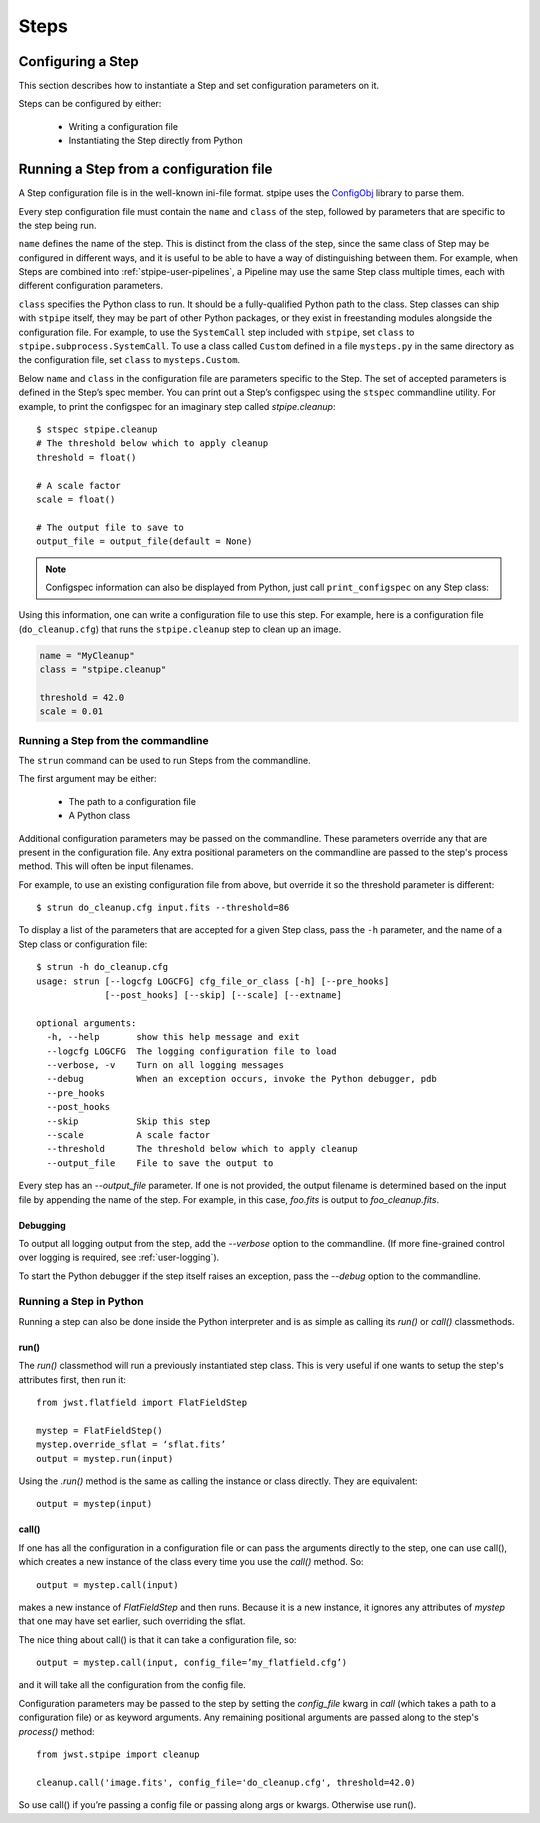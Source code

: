 =====
Steps
=====

.. _configuring-a-step:

Configuring a Step
==================

This section describes how to instantiate a Step and set configuration
parameters on it.

Steps can be configured by either:

    - Writing a configuration file

    - Instantiating the Step directly from Python

Running a Step from a configuration file
========================================

A Step configuration file is in the well-known ini-file format.
stpipe uses the `ConfigObj
<https://configobj.readthedocs.io/en/latest/>`_ library to parse
them.

Every step configuration file must contain the ``name`` and ``class``
of the step, followed by parameters that are specific to the step
being run.

``name`` defines the name of the step.  This is distinct from the
class of the step, since the same class of Step may be configured in
different ways, and it is useful to be able to have a way of
distinguishing between them.  For example, when Steps are combined
into :ref:`stpipe-user-pipelines`, a Pipeline may use the same Step class
multiple times, each with different configuration parameters.

``class`` specifies the Python class to run.  It should be a
fully-qualified Python path to the class.  Step classes can ship with
``stpipe`` itself, they may be part of other Python packages, or they
exist in freestanding modules alongside the configuration file.  For
example, to use the ``SystemCall`` step included with ``stpipe``, set
``class`` to ``stpipe.subprocess.SystemCall``.  To use a class called
``Custom`` defined in a file ``mysteps.py`` in the same directory as
the configuration file, set ``class`` to ``mysteps.Custom``.

Below ``name`` and ``class`` in the configuration file are parameters
specific to the Step.  The set of accepted parameters is defined in
the Step’s spec member.  You can print out a Step’s configspec using
the ``stspec`` commandline utility.  For example, to print the
configspec for an imaginary step called `stpipe.cleanup`::

    $ stspec stpipe.cleanup
    # The threshold below which to apply cleanup
    threshold = float()

    # A scale factor
    scale = float()

    # The output file to save to
    output_file = output_file(default = None)

.. note::

    Configspec information can also be displayed from Python, just
    call ``print_configspec`` on any Step class::

.. doctest-skip::
   
    >>> from jwst.stpipe import cleanup
    >>> cleanup.print_configspec()
    # The threshold below which to apply cleanup
    threshold = float()

    # A scale factor
    scale = float()

Using this information, one can write a configuration file to use this
step.  For example, here is a configuration file (``do_cleanup.cfg``)
that runs the ``stpipe.cleanup`` step to clean up an image.

.. code-block:: ini

    name = "MyCleanup"
    class = "stpipe.cleanup"

    threshold = 42.0
    scale = 0.01


.. _strun:

Running a Step from the commandline
-----------------------------------
The ``strun`` command can be used to run Steps from the commandline.

The first argument may be either:

    - The path to a configuration file

    - A Python class

Additional configuration parameters may be passed on the commandline.
These parameters override any that are present in the configuration
file.  Any extra positional parameters on the commandline are passed
to the step's process method.  This will often be input filenames.

For example, to use an existing configuration file from above, but
override it so the threshold parameter is different::

    $ strun do_cleanup.cfg input.fits --threshold=86

To display a list of the parameters that are accepted for a given Step
class, pass the ``-h`` parameter, and the name of a Step class or
configuration file::

    $ strun -h do_cleanup.cfg
    usage: strun [--logcfg LOGCFG] cfg_file_or_class [-h] [--pre_hooks]
                 [--post_hooks] [--skip] [--scale] [--extname]

    optional arguments:
      -h, --help       show this help message and exit
      --logcfg LOGCFG  The logging configuration file to load
      --verbose, -v    Turn on all logging messages
      --debug          When an exception occurs, invoke the Python debugger, pdb
      --pre_hooks
      --post_hooks
      --skip           Skip this step
      --scale          A scale factor
      --threshold      The threshold below which to apply cleanup
      --output_file    File to save the output to

Every step has an `--output_file` parameter.  If one is not provided,
the output filename is determined based on the input file by appending
the name of the step.  For example, in this case, `foo.fits` is output
to `foo_cleanup.fits`.

Debugging
`````````

To output all logging output from the step, add the `--verbose` option
to the commandline.  (If more fine-grained control over logging is
required, see :ref:`user-logging`).

To start the Python debugger if the step itself raises an exception,
pass the `--debug` option to the commandline.

Running a Step in Python
------------------------

Running a step can also be done inside the Python interpreter and is as simple
as calling its `run()` or `call()` classmethods.

run()
`````

The `run()` classmethod will run a previously instantiated step class. This is
very useful if one wants to setup the step's attributes first, then run it::

    from jwst.flatfield import FlatFieldStep

    mystep = FlatFieldStep()
    mystep.override_sflat = ‘sflat.fits’
    output = mystep.run(input)

Using the `.run()` method is the same as calling the instance or class directly.
They are equivalent::

    output = mystep(input)

call()
``````

If one has all the configuration in a configuration file or can pass the
arguments directly to the step, one can use call(), which creates a new
instance of the class every time you use the `call()` method.  So::

    output = mystep.call(input)

makes a new instance of `FlatFieldStep` and then runs. Because it is a new
instance, it ignores any attributes of `mystep` that one may have set earlier,
such overriding the sflat.

The nice thing about call() is that it can take a configuration file, so::

    output = mystep.call(input, config_file=’my_flatfield.cfg’)

and it will take all the configuration from the config file.

Configuration parameters may be passed to the step by setting the `config_file`
kwarg in `call` (which takes a path to a configuration file) or as keyword
arguments.  Any remaining positional arguments are passed along to the step's
`process()` method::

    from jwst.stpipe import cleanup

    cleanup.call('image.fits', config_file='do_cleanup.cfg', threshold=42.0)

So use call() if you’re passing a config file or passing along args or kwargs.
Otherwise use run().


